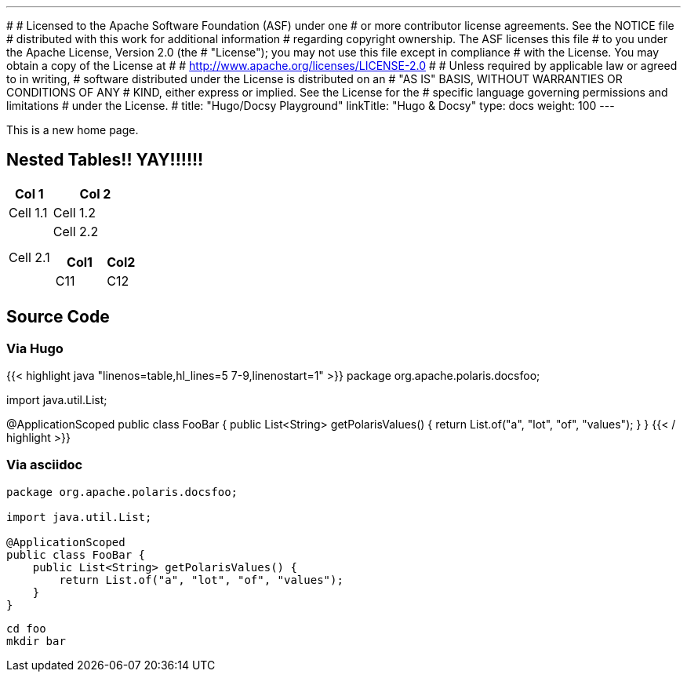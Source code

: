 ---
#
# Licensed to the Apache Software Foundation (ASF) under one
# or more contributor license agreements.  See the NOTICE file
# distributed with this work for additional information
# regarding copyright ownership.  The ASF licenses this file
# to you under the Apache License, Version 2.0 (the
# "License"); you may not use this file except in compliance
# with the License.  You may obtain a copy of the License at
#
#   http://www.apache.org/licenses/LICENSE-2.0
#
# Unless required by applicable law or agreed to in writing,
# software distributed under the License is distributed on an
# "AS IS" BASIS, WITHOUT WARRANTIES OR CONDITIONS OF ANY
# KIND, either express or implied.  See the License for the
# specific language governing permissions and limitations
# under the License.
#
title: "Hugo/Docsy Playground"
linkTitle: "Hugo & Docsy"
type: docs
weight: 100
---

This is a new home page.

== Nested Tables!! YAY!!!!!!

[cols="1,2a"]
|===
| Col 1 | Col 2

| Cell 1.1
| Cell 1.2

| Cell 2.1
| Cell 2.2

[cols="2,1"]
!===
! Col1 ! Col2

! C11
! C12

!===

|===

== Source Code

=== Via Hugo

{{< highlight java "linenos=table,hl_lines=5 7-9,linenostart=1" >}}
package org.apache.polaris.docsfoo;

import java.util.List;

@ApplicationScoped
public class FooBar {
public List<String> getPolarisValues() {
return List.of("a", "lot", "of", "values");
}
}
{{< / highlight >}}

=== Via asciidoc

[source,java]
----
package org.apache.polaris.docsfoo;

import java.util.List;

@ApplicationScoped
public class FooBar {
    public List<String> getPolarisValues() {
        return List.of("a", "lot", "of", "values");
    }
}
----

[source,bash]
----
cd foo
mkdir bar
----
